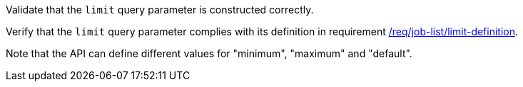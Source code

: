 [[ats_job-list_limit-definition]]
[requirement,type="abstracttest",label="/conf/job-list/limit-definition",subject='<<req_job-list-limit-definition,/req/job-list/limit-definition>>']
====
[.component,class=test-purpose]
--
Validate that the `limit` query parameter is constructed correctly.
--

[.component,class=test-method]
--
Verify that the `limit` query parameter complies with its definition in requirement <<req_job-list_limit-definition,/req/job-list/limit-definition>>.

Note that the API can define different values for "minimum", "maximum" and "default".
--
====
